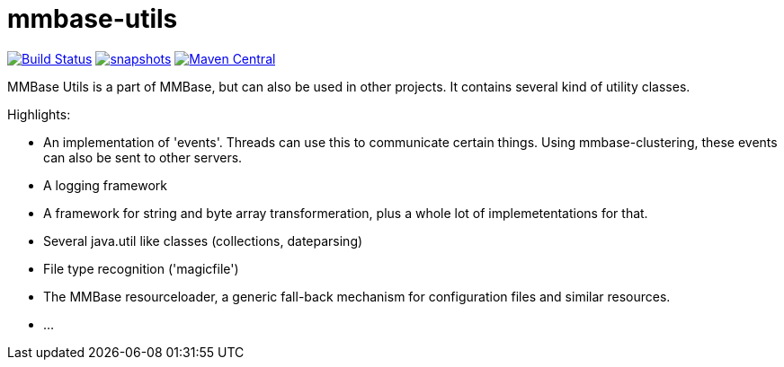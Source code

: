 = mmbase-utils

image:https://github.com/mmbase/mmbase-utils/workflows/build/badge.svg?[Build Status,link=https://github.com/mmbase/mmbase-utils/actions?query=workflow%3Abuild]
image:https://img.shields.io/nexus/s/https/oss.sonatype.org/org.mmbase/mmbase-utils.svg[snapshots,link=https://oss.sonatype.org/content/repositories/staging/org/mmbase/]
image:https://img.shields.io/maven-central/v/org.mmbase/mmbase-utils.svg?label=Maven%20Central[Maven Central,link=https://search.maven.org/search?q=g:%22org.mmbase%22]

MMBase Utils is a part of MMBase, but can also be used in
other projects. It contains several kind of utility
classes.

Highlights:

* An implementation of 'events'. Threads can use this to
 communicate certain things. Using mmbase-clustering,
 these events can also be sent to other servers.

* A logging framework

* A framework for string and byte array transformeration,
 plus a whole lot of implemetentations for that.

* Several java.util like classes (collections, dateparsing)

* File type recognition ('magicfile')

* The MMBase resourceloader, a generic fall-back mechanism
 for configuration files and similar resources.

* …
